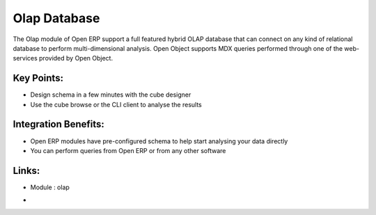 
.. i18n: Olap Database
.. i18n: =============

Olap Database
=============

.. i18n: The Olap module of Open ERP support a full featured hybrid OLAP database that
.. i18n: can connect on any kind of relational database to perform multi-dimensional analysis.
.. i18n: Open Object supports MDX queries performed through one of the web-services provided
.. i18n: by Open Object.

The Olap module of Open ERP support a full featured hybrid OLAP database that
can connect on any kind of relational database to perform multi-dimensional analysis.
Open Object supports MDX queries performed through one of the web-services provided
by Open Object.

.. i18n: .. raw:: html
.. i18n:  
.. i18n:  <a target="_blank" href="../images/olap_database_screenshot.png"><img src="../images_small/olap_databse_screenshot.png" class="screenshot" /></a>

.. raw:: html
 
 <a target="_blank" href="../images/olap_database_screenshot.png"><img src="../images_small/olap_databse_screenshot.png" class="screenshot" /></a>

.. i18n: Key Points:
.. i18n: -----------

Key Points:
-----------

.. i18n: * Design schema in a few minutes with the cube designer
.. i18n: * Use the cube browse or the CLI client to analyse the results

* Design schema in a few minutes with the cube designer
* Use the cube browse or the CLI client to analyse the results

.. i18n: Integration Benefits:
.. i18n: ---------------------

Integration Benefits:
---------------------

.. i18n: * Open ERP modules have pre-configured schema to help start analysing your data directly
.. i18n: * You can perform queries from Open ERP or from any other software

* Open ERP modules have pre-configured schema to help start analysing your data directly
* You can perform queries from Open ERP or from any other software

.. i18n: Links:
.. i18n: ------
.. i18n: * Module : olap

Links:
------
* Module : olap

.. i18n: *
.. i18n:   .. raw:: html
.. i18n:   
.. i18n:     <a target="_blank" href="http://openpobject.com">Open Object</a>

*
  .. raw:: html
  
    <a target="_blank" href="http://openpobject.com">Open Object</a>
